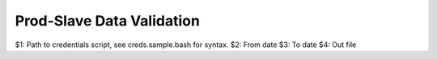 ==========================
Prod-Slave Data Validation
==========================

$1: Path to credentials script, see creds.sample.bash for syntax.
$2: From date
$3: To date
$4: Out file
